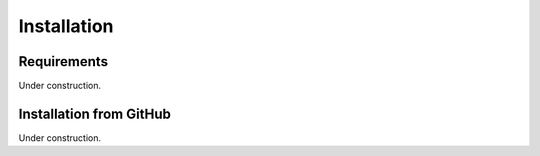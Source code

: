 .. _installation:

Installation
============


.. _installation_requirements:

Requirements
------------

Under construction.


.. _installation_github:

Installation from GitHub
------------------------

Under construction.





